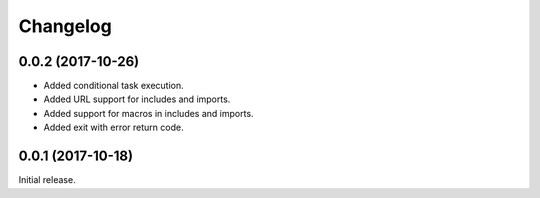 Changelog
---------

0.0.2 (2017-10-26)
~~~~~~~~~~~~~~~~~~

* Added conditional task execution.
* Added URL support for includes and imports.
* Added support for macros in includes and imports.
* Added exit with error return code.

0.0.1 (2017-10-18)
~~~~~~~~~~~~~~~~~~

Initial release.
